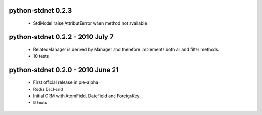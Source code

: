 
python-stdnet 0.2.3
========================================
 * StdModel raise AttributEerror when method not available

python-stdnet 0.2.2 - 2010 July 7
========================================
 * RelatedManager is derived by Manager and therefore implements both all and filter methods.
 * 10 tests

python-stdnet 0.2.0  - 2010 June 21
========================================
 * First official release in pre-alpha
 * Redis Backend
 * Initial ORM with AtomField, DateField and ForeignKey.
 * 8 tests